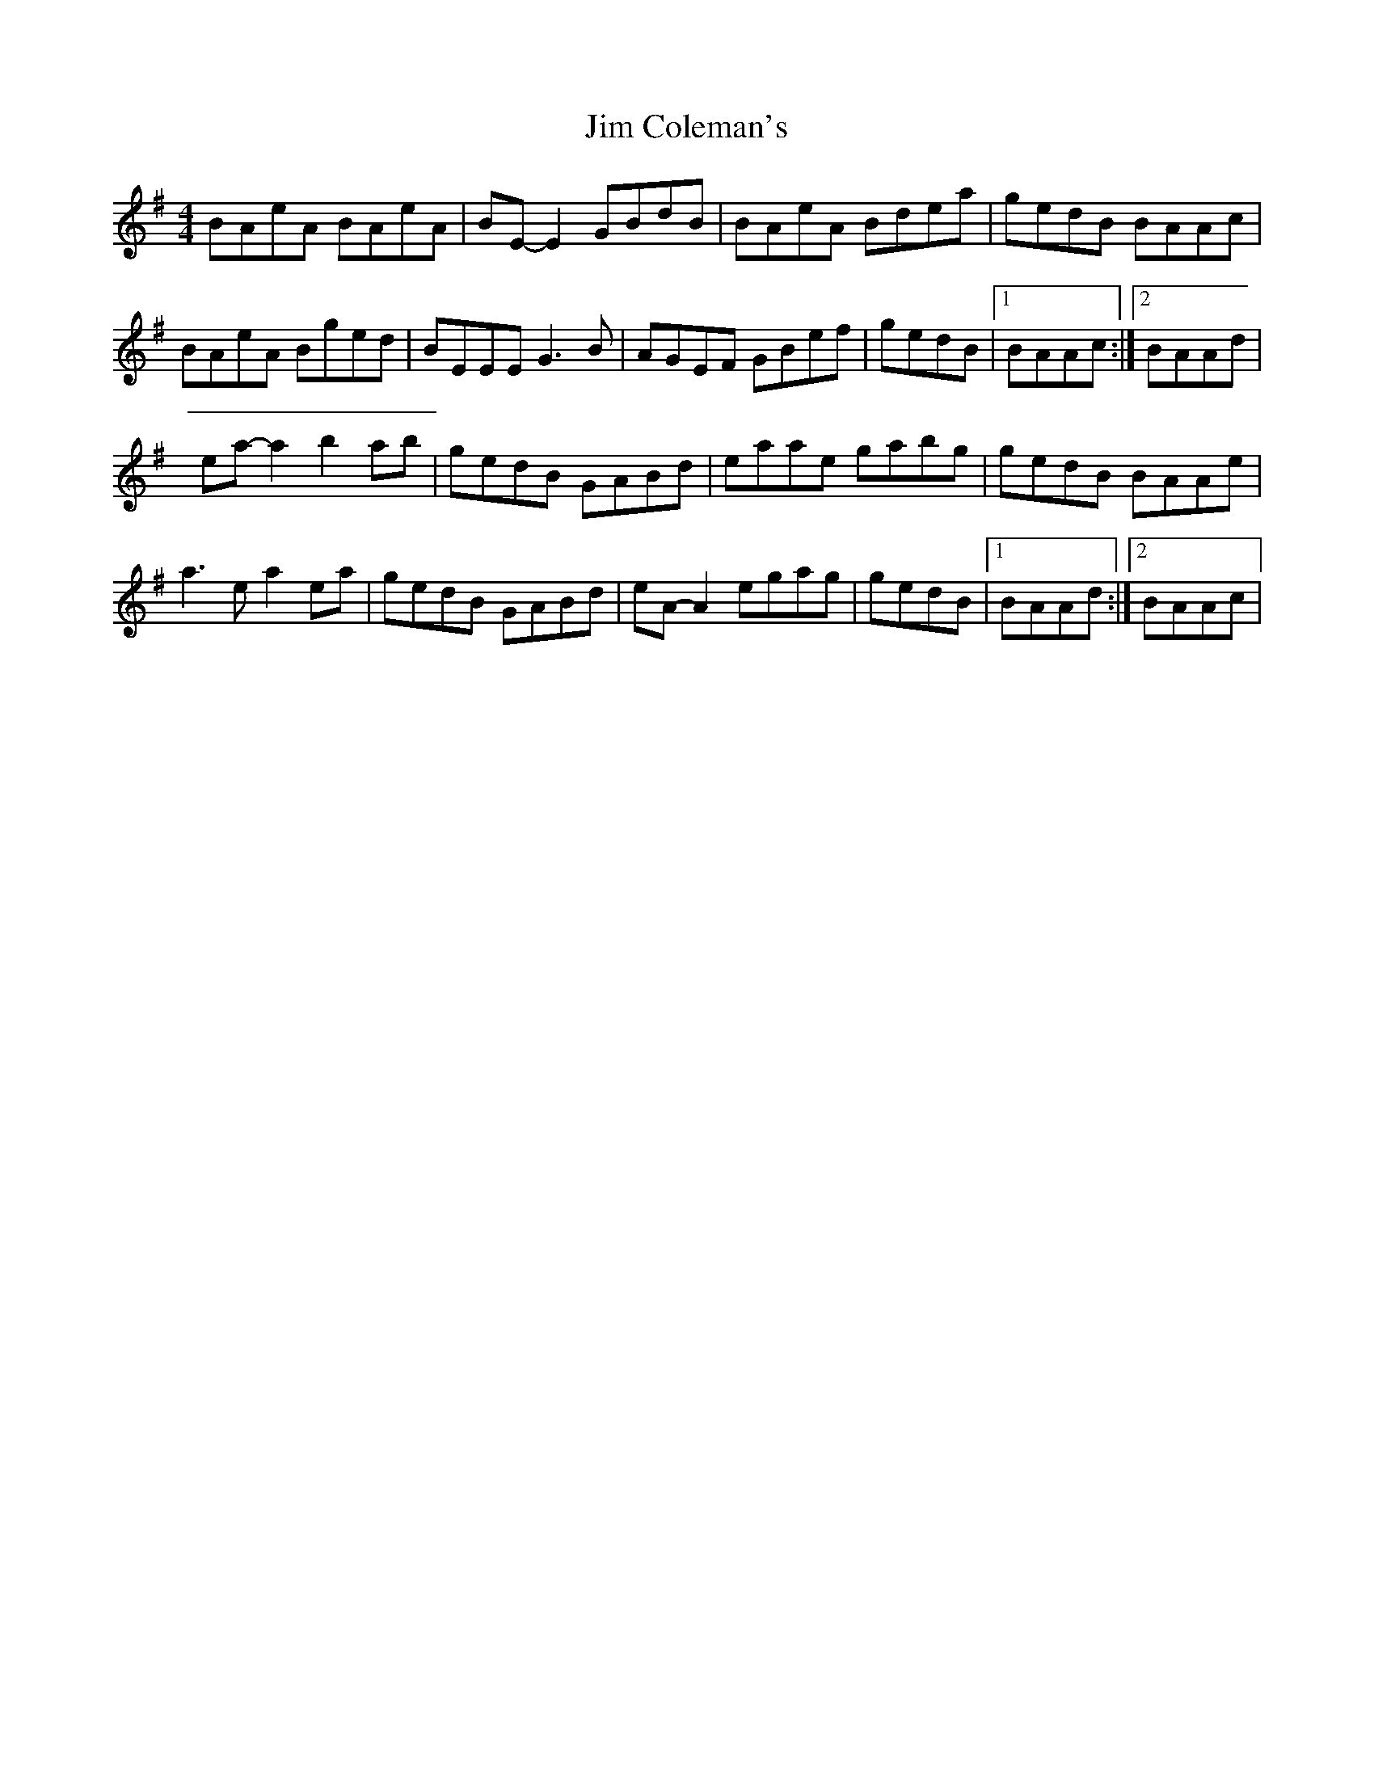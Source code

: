 X: 3
T: Jim Coleman's
Z: snorre
S: https://thesession.org/tunes/4461#setting21140
R: reel
M: 4/4
L: 1/8
K: Ador
BAeA BAeA|BE-E2 GBdB|BAeA Bdea|gedB BAAc|
BAeA Bged|BEEE G3B|AGEF GBef|gedB |1 BAAc:|2 BAAd|
ea-a2 b2ab|gedB GABd|eaae gabg|gedB BAAe|
a3e a2ea|gedB GABd|eA-A2 egag|gedB |1 BAAd:|2 BAAc|
